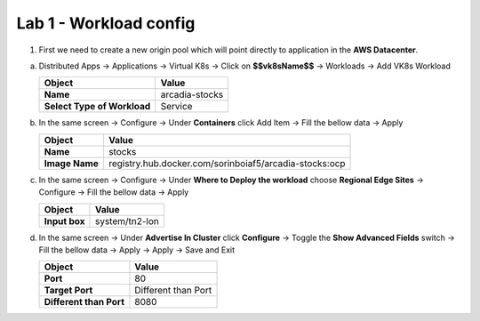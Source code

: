 Lab 1 - Workload config
#######################


1. First we need to create a new origin pool which will point directly to application in the **AWS Datacenter**.

a) Distributed Apps -> Applications -> Virtual K8s -> Click on **$$vk8sName$$** -> Workloads -> Add VK8s Workload

   .. table::
      :widths: auto

      ==============================    ========================================================================================
      Object                            Value
      ==============================    ========================================================================================
      **Name**                          arcadia-stocks
      
      **Select Type of Workload**       Service
      ==============================    ========================================================================================

b) In the same screen -> Configure -> Under **Containers** click Add Item -> Fill the bellow data -> Apply 

   .. table::
      :widths: auto

      ================================    ========================================================================================
      Object                              Value
      ================================    ========================================================================================
      **Name**                            stocks

      **Image Name**                      registry.hub.docker.com/sorinboiaf5/arcadia-stocks:ocp
      ================================    ========================================================================================

c) In the same screen -> Configure -> Under **Where to Deploy the workload** choose **Regional Edge Sites** -> Configure -> Fill the bellow data -> Apply 

   .. table::
      :widths: auto

      ================================    ========================================================================================
      Object                              Value
      ================================    ========================================================================================
      **Input box**                       system/tn2-lon      
      ================================    ========================================================================================

d) In the same screen -> Under **Advertise In Cluster** click **Configure** -> Toggle the **Show Advanced Fields** switch -> Fill the bellow data -> Apply -> Apply -> Save and Exit

   .. table::
      :widths: auto

      ================================    ========================================================================================
      Object                              Value
      ================================    ========================================================================================
      **Port**                            80

      **Target Port**                     Different than Port

      **Different than Port**             8080
      ================================    ========================================================================================      

   .. raw:: html   

      <script>c3m1l1a();</script>        

